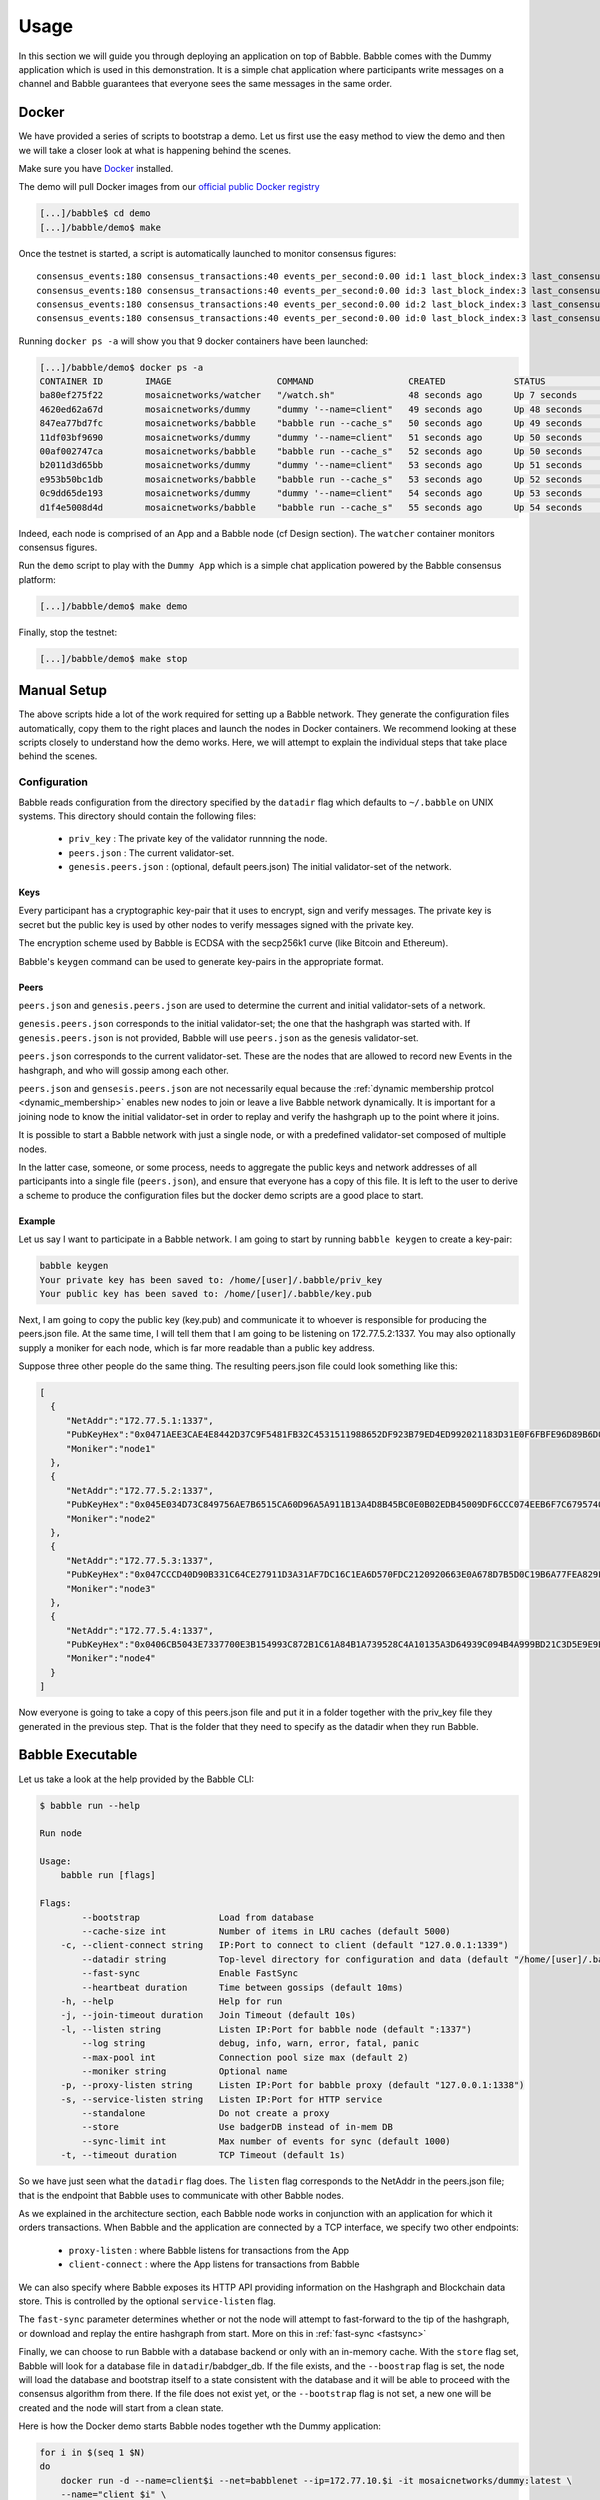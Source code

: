 .. _usage:

Usage
=====

In this section we will guide you through deploying an application on top of
Babble. Babble comes with the Dummy application which is used in this
demonstration. It is a simple chat application where participants write
messages on a channel and Babble guarantees that everyone sees the same
messages in the same order.

Docker
------

We have provided a series of scripts to bootstrap a demo. Let us first use the
easy method to view the demo and then we will take a closer look at what is
happening behind the scenes.

Make sure you have `Docker <https://docker.com>`__ installed.

The demo will pull Docker images from our `official public Docker registry
<https://hub.docker.com/u/mosaicnetworks/>`__

.. code:: bash

    [...]/babble$ cd demo
    [...]/babble/demo$ make


Once the testnet is started, a script is automatically launched to monitor
consensus figures:

::

    consensus_events:180 consensus_transactions:40 events_per_second:0.00 id:1 last_block_index:3 last_consensus_round:17 num_peers:3 round_events:7 rounds_per_second:0.00 state:Babbling sync_rate:1.00 transaction_pool:0 undetermined_events:18
    consensus_events:180 consensus_transactions:40 events_per_second:0.00 id:3 last_block_index:3 last_consensus_round:17 num_peers:3 round_events:7 rounds_per_second:0.00 state:Babbling sync_rate:1.00 transaction_pool:0 undetermined_events:20
    consensus_events:180 consensus_transactions:40 events_per_second:0.00 id:2 last_block_index:3 last_consensus_round:17 num_peers:3 round_events:7 rounds_per_second:0.00 state:Babbling sync_rate:1.00 transaction_pool:0 undetermined_events:21
    consensus_events:180 consensus_transactions:40 events_per_second:0.00 id:0 last_block_index:3 last_consensus_round:17 num_peers:3 round_events:7 rounds_per_second:0.00 state:Babbling sync_rate:1.00 transaction_pool:0 undetermined_events:20

Running ``docker ps -a`` will show you that 9 docker containers have
been launched:

.. code:: bash

    [...]/babble/demo$ docker ps -a
    CONTAINER ID        IMAGE                    COMMAND                  CREATED             STATUS              PORTS                   NAMES
    ba80ef275f22        mosaicnetworks/watcher   "/watch.sh"              48 seconds ago      Up 7 seconds                                watcher
    4620ed62a67d        mosaicnetworks/dummy     "dummy '--name=client"   49 seconds ago      Up 48 seconds       1339/tcp                client4
    847ea77bd7fc        mosaicnetworks/babble    "babble run --cache_s"   50 seconds ago      Up 49 seconds       80/tcp, 1337-1338/tcp   node4
    11df03bf9690        mosaicnetworks/dummy     "dummy '--name=client"   51 seconds ago      Up 50 seconds       1339/tcp                client3
    00af002747ca        mosaicnetworks/babble    "babble run --cache_s"   52 seconds ago      Up 50 seconds       80/tcp, 1337-1338/tcp   node3
    b2011d3d65bb        mosaicnetworks/dummy     "dummy '--name=client"   53 seconds ago      Up 51 seconds       1339/tcp                client2
    e953b50bc1db        mosaicnetworks/babble    "babble run --cache_s"   53 seconds ago      Up 52 seconds       80/tcp, 1337-1338/tcp   node2
    0c9dd65de193        mosaicnetworks/dummy     "dummy '--name=client"   54 seconds ago      Up 53 seconds       1339/tcp                client1
    d1f4e5008d4d        mosaicnetworks/babble    "babble run --cache_s"   55 seconds ago      Up 54 seconds       80/tcp, 1337-1338/tcp   node1


Indeed, each node is comprised of an App and a Babble node (cf Design section).
The ``watcher`` container monitors consensus figures.

Run the ``demo`` script to play with the ``Dummy App`` which is a simple chat
application powered by the Babble consensus platform:

.. code:: bash

    [...]/babble/demo$ make demo

.. image:: assets/demo.png

Finally, stop the testnet:

.. code:: bash

    [...]/babble/demo$ make stop

Manual Setup
------------

The above scripts hide a lot of the work required for setting up a Babble
network. They generate the configuration files automatically, copy them to the
right places and launch the nodes in Docker containers. We recommend looking at
these scripts closely to understand how the demo works. Here, we will attempt
to explain the individual steps that take place behind the scenes.

Configuration
~~~~~~~~~~~~~

Babble reads configuration from the directory specified by the ``datadir`` flag
which defaults to ``~/.babble`` on UNIX systems. This directory should contain
the following files:

 - ``priv_key``    : The private key of the validator runnning the node.
 - ``peers.json``  : The current validator-set.
 - ``genesis.peers.json`` : (optional, default peers.json) The initial
   validator-set of the network.

Keys
****

Every participant has a cryptographic key-pair that it uses to encrypt, sign
and verify messages. The private key is secret but the public key is used by
other nodes to verify messages signed with the private key.

The encryption scheme used by Babble is ECDSA with the secp256k1 curve (like
Bitcoin and Ethereum).

Babble's ``keygen`` command can be used to generate key-pairs in the
appropriate format.

Peers
*****

``peers.json`` and ``genesis.peers.json`` are used to determine the current and
initial validator-sets of a network.

``genesis.peers.json`` corresponds to the initial validator-set; the one that
the hashgraph was started with. If ``genesis.peers.json`` is not provided,
Babble will use ``peers.json`` as the genesis validator-set.


``peers.json`` corresponds to the current validator-set. These are the nodes
that are allowed to record new Events in the hashgraph, and who will gossip
among each other.

``peers.json`` and ``gensesis.peers.json`` are not necessarily equal because
the :ref:`dynamic membership protcol <dynamic_membership>` enables new nodes to
join or leave a live Babble network dynamically. It is important for a joining
node to know the initial validator-set in order to replay and verify the
hashgraph up to the point where it joins.

It is possible to start a Babble network with just a single node, or with a
predefined validator-set composed of multiple nodes.

In the latter case, someone, or some process, needs to aggregate the public
keys and network addresses of all participants into a single file
(``peers.json``), and ensure that everyone has a copy of this file. It is left
to the user to derive a scheme to produce the configuration files but the
docker demo scripts are a good place to start.

Example
*******

Let us say I want to participate in a Babble network. I am going to start by
running ``babble keygen`` to create a key-pair:

.. code:: bash

  babble keygen
  Your private key has been saved to: /home/[user]/.babble/priv_key
  Your public key has been saved to: /home/[user]/.babble/key.pub

Next, I am going to copy the public key (key.pub) and communicate it to whoever
is responsible for producing the peers.json file. At the same time, I will tell
them that I am going to be listening on 172.77.5.2:1337. You may also
optionally supply a moniker for each node, which is far more readable than a
public key address.

Suppose three other people do the same thing. The resulting peers.json file
could look something like this:

.. code:: json

    [
      {
         "NetAddr":"172.77.5.1:1337",
         "PubKeyHex":"0x0471AEE3CAE4E8442D37C9F5481FB32C4531511988652DF923B79ED4ED992021183D31E0F6FBFE96D89B6D03D7250292DFECD4FC414D83A5C38FA3FAD0D8572864",
         "Moniker":"node1"
      },
      {
         "NetAddr":"172.77.5.2:1337",
         "PubKeyHex":"0x045E034D73C849756AE7B6515CA60D96A5A911B13A4D8B45BC0E0B02EDB45009DF6CCC074EEB6F7C6795740F993664EDEE970F8A717C89344F8437F412BDF0D17C",
         "Moniker":"node2"
      },
      {
         "NetAddr":"172.77.5.3:1337",
         "PubKeyHex":"0x047CCCD40D90B331C64CE27911D3A31AF7DC16C1EA6D570FDC2120920663E0A678D7B5D0C19B6A77FEA829F8198F4F487B68206B93B7AD17D7C49CA7E0164D0033",
         "Moniker":"node3"
      },
      {
         "NetAddr":"172.77.5.4:1337",
         "PubKeyHex":"0x0406CB5043E7337700E3B154993C872B1C61A84B1A739528C4A10135A3D64939C094B4A999BD21C3D5E9E9ECF15B202414F073795C9483B2F51ADA7EE59EB5EAC4",
         "Moniker":"node4"
      }
    ]

Now everyone is going to take a copy of this peers.json file and put it in a
folder together with the priv_key file they generated in the previous step.
That is the folder that they need to specify as the datadir when they run
Babble.

Babble Executable
-----------------

Let us take a look at the help provided by the Babble CLI:

.. code:: bash

    $ babble run --help

    Run node

    Usage:
        babble run [flags]

    Flags:
            --bootstrap               Load from database
            --cache-size int          Number of items in LRU caches (default 5000)
        -c, --client-connect string   IP:Port to connect to client (default "127.0.0.1:1339")
            --datadir string          Top-level directory for configuration and data (default "/home/[user]/.babble")
            --fast-sync               Enable FastSync
            --heartbeat duration      Time between gossips (default 10ms)
        -h, --help                    Help for run
        -j, --join-timeout duration   Join Timeout (default 10s)
        -l, --listen string           Listen IP:Port for babble node (default ":1337")
            --log string              debug, info, warn, error, fatal, panic
            --max-pool int            Connection pool size max (default 2)
            --moniker string          Optional name
        -p, --proxy-listen string     Listen IP:Port for babble proxy (default "127.0.0.1:1338")
        -s, --service-listen string   Listen IP:Port for HTTP service
            --standalone              Do not create a proxy
            --store                   Use badgerDB instead of in-mem DB
            --sync-limit int          Max number of events for sync (default 1000)
        -t, --timeout duration        TCP Timeout (default 1s)


So we have just seen what the ``datadir`` flag does. The ``listen`` flag
corresponds to the NetAddr in the peers.json file; that is the endpoint that
Babble uses to communicate with other Babble nodes.

As we explained in the architecture section, each Babble node works in
conjunction with an application for which it orders transactions. When Babble
and the application are connected by a TCP interface, we specify two other
endpoints:

 - ``proxy-listen``  : where Babble listens for transactions from the App
 - ``client-connect`` : where the App listens for transactions from Babble

We can also specify where Babble exposes its HTTP API providing information on
the Hashgraph and Blockchain data store. This is controlled by the optional
``service-listen`` flag.

The ``fast-sync`` parameter determines whether or not the node will attempt to
fast-forward to the tip of the hashgraph, or download and replay the entire
hashgraph from start. More on this in :ref:`fast-sync <fastsync>`

Finally, we can choose to run Babble with a database backend or only with an
in-memory cache. With the ``store`` flag set, Babble will look for a database
file in ``datadir``/babdger_db. If the file exists, and the ``--boostrap`` flag
is set, the node will load the database and bootstrap itself to a state
consistent with the database and it will be able to proceed with the consensus
algorithm from there. If the file does not exist yet, or the ``--bootstrap``
flag is not set, a new one will be created and the node will start from a clean
state.

Here is how the Docker demo starts Babble nodes together wth the Dummy
application:

.. code:: bash

    for i in $(seq 1 $N)
    do
        docker run -d --name=client$i --net=babblenet --ip=172.77.10.$i -it mosaicnetworks/dummy:latest \
        --name="client $i" \
        --client-listen="172.77.10.$i:1339" \
        --proxy-connect="172.77.5.$i:1338" \
        --discard \
        --log="debug"
    done

    for i in $(seq 1 $N)
    do
        docker create --name=node$i --net=babblenet --ip=172.77.5.$i mosaicnetworks/babble:latest run \
        --heartbeat=100ms \
        --moniker="node$i" \
        --cache-size=50000 \
        --listen="172.77.5.$i:1337" \
        --proxy-listen="172.77.5.$i:1338" \
        --client-connect="172.77.10.$i:1339" \
        --service-listen="172.77.5.$i:80" \
        --sync-limit=500 \
        --fast-sync=$FASTSYNC \
        --store \
        --log="debug"

        docker cp $MPWD/conf/node$i node$i:/.babble
        docker start node$i
    done

Stats, blocks and Logs
----------------------

Once a node is up and running, we can call the ``stats`` endpoint exposed
by the HTTP service:

.. code:: bash

    curl -s http://172.77.5.1:80/stats

Or request to see a specific block:

.. code:: bash

    curl -s http://172.77.5.1:80/block/1

Or we can look at the logs produced by Babble:

.. code:: bash

    docker logs node1

We can look at the current state of docker containers:

.. code:: bash

    docker ps --all
